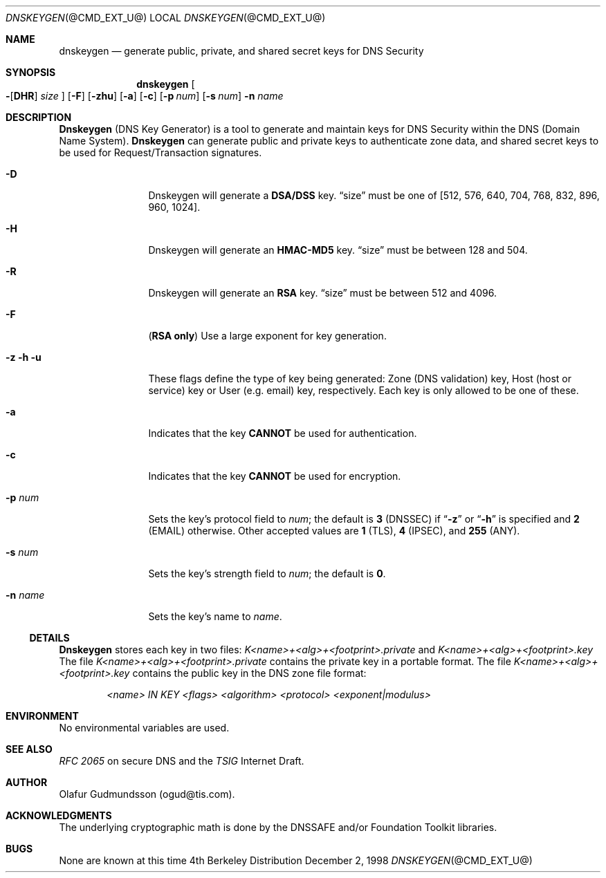 .\" Copyright (c) 1996,1999 by Internet Software Consortium
.\"
.\" Permission to use, copy, modify, and distribute this software for any
.\" purpose with or without fee is hereby granted, provided that the above
.\" copyright notice and this permission notice appear in all copies.
.\"
.\" THE SOFTWARE IS PROVIDED "AS IS" AND INTERNET SOFTWARE CONSORTIUM DISCLAIMS
.\" ALL WARRANTIES WITH REGARD TO THIS SOFTWARE INCLUDING ALL IMPLIED WARRANTIES
.\" OF MERCHANTABILITY AND FITNESS. IN NO EVENT SHALL INTERNET SOFTWARE
.\" CONSORTIUM BE LIABLE FOR ANY SPECIAL, DIRECT, INDIRECT, OR CONSEQUENTIAL
.\" DAMAGES OR ANY DAMAGES WHATSOEVER RESULTING FROM LOSS OF USE, DATA OR
.\" PROFITS, WHETHER IN AN ACTION OF CONTRACT, NEGLIGENCE OR OTHER TORTIOUS
.\" ACTION, ARISING OUT OF OR IN CONNECTION WITH THE USE OR PERFORMANCE OF THIS
.\" SOFTWARE.
.\"
.\" $Id: dnskeygen.1,v 8.8 2002/04/22 04:27:19 marka Exp $
.\"
.Dd December 2, 1998
.Dt DNSKEYGEN @CMD_EXT_U@
.Os BSD 4
.Sh NAME
.Nm dnskeygen 
.Nd "generate public, private, and shared secret keys for DNS Security"
.Sh SYNOPSIS
.Nm dnskeygen
.Oo
.Fl Op Cm DHR
.Ar size
.Oc
.Op Fl F
.Op Fl Cm zhu
.Op Fl Cm a
.Op Fl Cm c
.Op Fl Cm p Ar num
.Op Fl Cm s Ar num
.Fl n Ar name
.Sh DESCRIPTION
.Ic Dnskeygen
(DNS Key Generator) is a tool to generate and maintain keys for DNS Security
within the DNS (Domain Name System).
.Nm Dnskeygen
can generate public and private keys to authenticate zone data, and shared
secret keys to be used for Request/Transaction signatures.
.Bl -tag -width Fl
.It Fl D
Dnskeygen will generate a
.Ic DSA/DSS
key.
.Dq size
must be one of [512, 576, 640, 704, 768, 832, 896, 960, 1024].
.It Fl H
Dnskeygen will generate an
.Ic HMAC-MD5
key.
.Dq size
must be between 128 and 504.
.It Fl R
Dnskeygen will generate an
.Ic RSA
key.
.Dq size
must be between 512 and 4096.
.It Fl F
.Ic ( RSA only )
Use a large exponent for key generation.
.It Fl z Fl h Fl u
These flags define the type of key being generated: Zone (DNS validation) key,
Host (host or service) key or User (e.g. email) key, respectively.
Each key is only allowed to be one of these.
.It Fl a 
Indicates that the key
.Ic CANNOT
be used for authentication.
.It Fl c 
Indicates that the key
.Ic CANNOT
be used for encryption.
.It Fl p Ar num
Sets the key's protocol field to
.Ar num ;
the default is
.Ic 3
(DNSSEC) if
.Dq Fl z
or
.Dq Fl h
is specified and
.Ic 2
(EMAIL) otherwise.  Other accepted values are
.Ic 1
(TLS),
.Ic 4
(IPSEC), and
.Ic 255
(ANY).
.It Fl s Ar num
Sets the key's strength field to
.Ar num ;
the default is
.Sy 0 .
.It Fl n Ar name
Sets the key's name to
.Ar name .
.El
.Ss DETAILS
.Ic Dnskeygen
stores each key in two files:
.Pa K<name>+<alg>+<footprint>.private
and 
.Pa K<name>+<alg>+<footprint>.key
The file 
.Pa K<name>+<alg>+<footprint>.private
contains the private key in a portable format.  The file 
.Pa K<name>+<alg>+<footprint>.key
contains the public key in the DNS zone file format:
.Pp
.D1 Ar <name> IN KEY <flags> <algorithm> <protocol> <exponent|modulus>
.Pp
.Sh ENVIRONMENT
No environmental variables are used.
.Sh SEE ALSO
.Em RFC 2065
on secure DNS and the
.Em TSIG
Internet Draft.
.Sh AUTHOR
Olafur Gudmundsson (ogud@tis.com).
.Sh ACKNOWLEDGMENTS
The underlying cryptographic math is done by the DNSSAFE and/or Foundation
Toolkit libraries.
.Sh BUGS
None are known at this time
